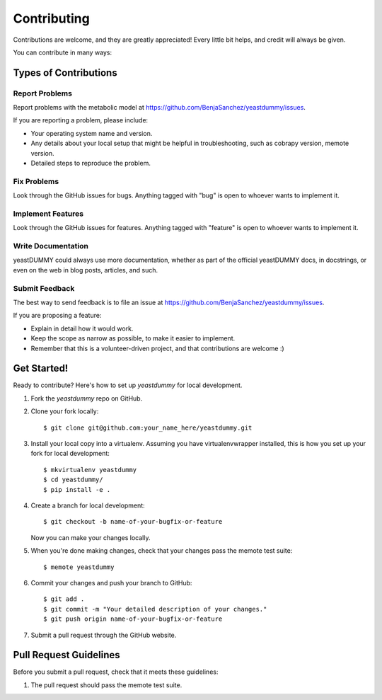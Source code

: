 .. highlight:: shell

============
Contributing
============

Contributions are welcome, and they are greatly appreciated! Every
little bit helps, and credit will always be given.

You can contribute in many ways:

Types of Contributions
----------------------

Report Problems
~~~~~~~~~~~~~~~

Report problems with the metabolic model at https://github.com/BenjaSanchez/yeastdummy/issues.

If you are reporting a problem, please include:

* Your operating system name and version.
* Any details about your local setup that might be helpful in troubleshooting, such as cobrapy version, memote version.
* Detailed steps to reproduce the problem.

Fix Problems
~~~~~~~~~~~~

Look through the GitHub issues for bugs. Anything tagged with "bug"
is open to whoever wants to implement it.

Implement Features
~~~~~~~~~~~~~~~~~~

Look through the GitHub issues for features. Anything tagged with "feature"
is open to whoever wants to implement it.

Write Documentation
~~~~~~~~~~~~~~~~~~~

yeastDUMMY could always use more documentation, whether as part of the
official yeastDUMMY docs, in docstrings, or even on the web in blog posts,
articles, and such.

Submit Feedback
~~~~~~~~~~~~~~~

The best way to send feedback is to file an issue at https://github.com/BenjaSanchez/yeastdummy/issues.

If you are proposing a feature:

* Explain in detail how it would work.
* Keep the scope as narrow as possible, to make it easier to implement.
* Remember that this is a volunteer-driven project, and that contributions
  are welcome :)

Get Started!
------------

Ready to contribute? Here's how to set up `yeastdummy` for local development.

1. Fork the `yeastdummy` repo on GitHub.
2. Clone your fork locally::

    $ git clone git@github.com:your_name_here/yeastdummy.git

3. Install your local copy into a virtualenv. Assuming you have virtualenvwrapper installed, this is how you set up your fork for local development::

    $ mkvirtualenv yeastdummy
    $ cd yeastdummy/
    $ pip install -e .

4. Create a branch for local development::

    $ git checkout -b name-of-your-bugfix-or-feature

   Now you can make your changes locally.

5. When you're done making changes, check that your changes pass the memote test suite::

    $ memote yeastdummy

6. Commit your changes and push your branch to GitHub::

    $ git add .
    $ git commit -m "Your detailed description of your changes."
    $ git push origin name-of-your-bugfix-or-feature

7. Submit a pull request through the GitHub website.

Pull Request Guidelines
-----------------------

Before you submit a pull request, check that it meets these guidelines:

1. The pull request should pass the memote test suite.
